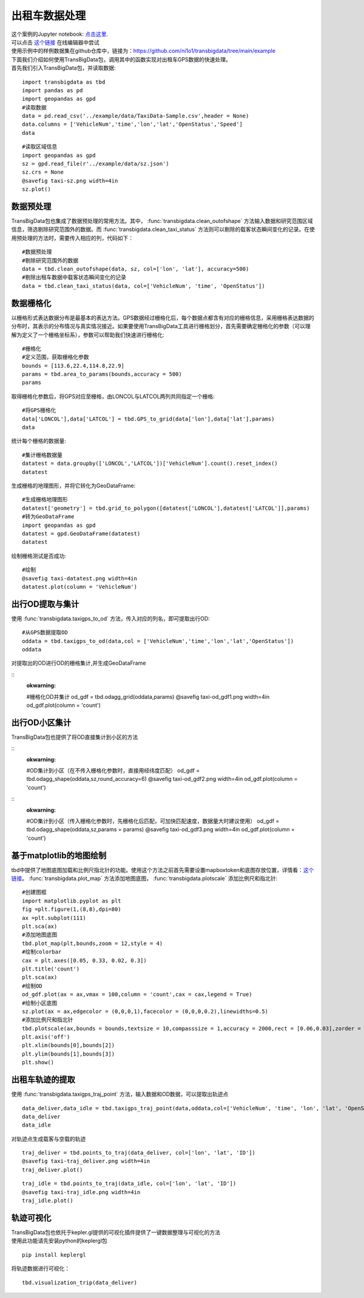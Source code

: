 出租车数据处理
==============

| 这个案例的Jupyter notebook: `点击这里 <https://github.com/ni1o1/transbigdata/blob/main/example/Example%201-Taxi%20GPS%20data%20processing.ipynb>`__.
| 可以点击 `这个链接 <https://mybinder.org/v2/gh/ni1o1/transbigdata/d7d6fa33ff16440ba1698b10dd3cf3f76ff00abd?urlpath=lab%2Ftree%2Fexample%2FExample%201-Taxi%20GPS%20data%20processing.ipynb>`__ 在线编辑器中尝试
| 使用示例中的样例数据集在github仓库中，链接为：https://github.com/ni1o1/transbigdata/tree/main/example
| 下面我们介绍如何使用TransBigData包，调用其中的函数实现对出租车GPS数据的快速处理。
| 首先我们引入TransBigData包，并读取数据:

::

    import transbigdata as tbd
    import pandas as pd
    import geopandas as gpd
    #读取数据    
    data = pd.read_csv('../example/data/TaxiData-Sample.csv',header = None) 
    data.columns = ['VehicleNum','time','lon','lat','OpenStatus','Speed'] 
    data


::

    #读取区域信息
    import geopandas as gpd
    sz = gpd.read_file(r'../example/data/sz.json')
    sz.crs = None
    @savefig taxi-sz.png width=4in
    sz.plot()



数据预处理
----------------

TransBigData包也集成了数据预处理的常用方法。其中， :func:`transbigdata.clean_outofshape` 方法输入数据和研究范围区域信息，筛选剔除研究范围外的数据。而 :func:`transbigdata.clean_taxi_status` 方法则可以剔除的载客状态瞬间变化的记录。在使用预处理的方法时，需要传入相应的列，代码如下：

::

    #数据预处理
    #剔除研究范围外的数据
    data = tbd.clean_outofshape(data, sz, col=['lon', 'lat'], accuracy=500)
    #剔除出租车数据中载客状态瞬间变化的记录
    data = tbd.clean_taxi_status(data, col=['VehicleNum', 'time', 'OpenStatus'])

数据栅格化
----------------------------

以栅格形式表达数据分布是最基本的表达方法。GPS数据经过栅格化后，每个数据点都含有对应的栅格信息，采用栅格表达数据的分布时，其表示的分布情况与真实情况接近。如果要使用TransBigData工具进行栅格划分，首先需要确定栅格化的参数（可以理解为定义了一个栅格坐标系），参数可以帮助我们快速进行栅格化:

::

    #栅格化
    #定义范围，获取栅格化参数
    bounds = [113.6,22.4,114.8,22.9]
    params = tbd.area_to_params(bounds,accuracy = 500)
    params



取得栅格化参数后，将GPS对应至栅格，由LONCOL与LATCOL两列共同指定一个栅格:

::

    #将GPS栅格化
    data['LONCOL'],data['LATCOL'] = tbd.GPS_to_grid(data['lon'],data['lat'],params)
    data

统计每个栅格的数据量:

::

    #集计栅格数据量
    datatest = data.groupby(['LONCOL','LATCOL'])['VehicleNum'].count().reset_index()
    datatest

生成栅格的地理图形，并将它转化为GeoDataFrame:

::

    #生成栅格地理图形
    datatest['geometry'] = tbd.grid_to_polygon([datatest['LONCOL'],datatest['LATCOL']],params)
    #转为GeoDataFrame
    import geopandas as gpd
    datatest = gpd.GeoDataFrame(datatest)
    datatest

绘制栅格测试是否成功:

::

    #绘制
    @savefig taxi-datatest.png width=4in
    datatest.plot(column = 'VehicleNum')




出行OD提取与集计
----------------------

使用 :func:`transbigdata.taxigps_to_od` 方法，传入对应的列名，即可提取出行OD:

::

    #从GPS数据提取OD
    oddata = tbd.taxigps_to_od(data,col = ['VehicleNum','time','lon','lat','OpenStatus'])
    oddata


对提取出的OD进行OD的栅格集计,并生成GeoDataFrame

::
    :okwarning:

    #栅格化OD并集计
    od_gdf = tbd.odagg_grid(oddata,params)
    @savefig taxi-od_gdf1.png width=4in
    od_gdf.plot(column = 'count')



出行OD小区集计
--------------------------------

TransBigData包也提供了将OD直接集计到小区的方法

::
    :okwarning:

    #OD集计到小区（在不传入栅格化参数时，直接用经纬度匹配）
    od_gdf = tbd.odagg_shape(oddata,sz,round_accuracy=6)
    @savefig taxi-od_gdf2.png width=4in
    od_gdf.plot(column = 'count')



::
    :okwarning:

    #OD集计到小区（传入栅格化参数时，先栅格化后匹配，可加快匹配速度，数据量大时建议使用）
    od_gdf = tbd.odagg_shape(oddata,sz,params = params)
    @savefig taxi-od_gdf3.png width=4in
    od_gdf.plot(column = 'count')




基于matplotlib的地图绘制
------------------------------

tbd中提供了地图底图加载和比例尺指北针的功能。使用这个方法之前首先需要设置mapboxtoken和底图存放位置，详情看：\ `这个链接 <https://transbigdata.readthedocs.io/zh_CN/latest/plot_map.html>`__\ 。 :func:`transbigdata.plot_map` 方法添加地图底图， :func:`transbigdata.plotscale` 添加比例尺和指北针:

::

    #创建图框
    import matplotlib.pyplot as plt
    fig =plt.figure(1,(8,8),dpi=80)
    ax =plt.subplot(111)
    plt.sca(ax)
    #添加地图底图
    tbd.plot_map(plt,bounds,zoom = 12,style = 4)
    #绘制colorbar
    cax = plt.axes([0.05, 0.33, 0.02, 0.3])
    plt.title('count')
    plt.sca(ax)
    #绘制OD
    od_gdf.plot(ax = ax,vmax = 100,column = 'count',cax = cax,legend = True)
    #绘制小区底图
    sz.plot(ax = ax,edgecolor = (0,0,0,1),facecolor = (0,0,0,0.2),linewidths=0.5)
    #添加比例尺和指北针
    tbd.plotscale(ax,bounds = bounds,textsize = 10,compasssize = 1,accuracy = 2000,rect = [0.06,0.03],zorder = 10)
    plt.axis('off')
    plt.xlim(bounds[0],bounds[2])
    plt.ylim(bounds[1],bounds[3])
    plt.show()



.. image:: output_29_0.png


出租车轨迹的提取
----------------

使用 :func:`transbigdata.taxigps_traj_point` 方法，输入数据和OD数据，可以提取出轨迹点

::

    data_deliver,data_idle = tbd.taxigps_traj_point(data,oddata,col=['VehicleNum', 'time', 'lon', 'lat', 'OpenStatus'])
    data_deliver
    data_idle


对轨迹点生成载客与空载的轨迹

::

    traj_deliver = tbd.points_to_traj(data_deliver, col=['lon', 'lat', 'ID'])
    @savefig taxi-traj_deliver.png width=4in
    traj_deliver.plot()



::

    traj_idle = tbd.points_to_traj(data_idle, col=['lon', 'lat', 'ID'])
    @savefig taxi-traj_idle.png width=4in
    traj_idle.plot()


轨迹可视化
------------------

| TransBigData包也依托于kepler.gl提供的可视化插件提供了一键数据整理与可视化的方法
| 使用此功能请先安装python的keplergl包


::

    pip install keplergl

将轨迹数据进行可视化：

::

    tbd.visualization_trip(data_deliver)

.. image:: kepler-traj.png

